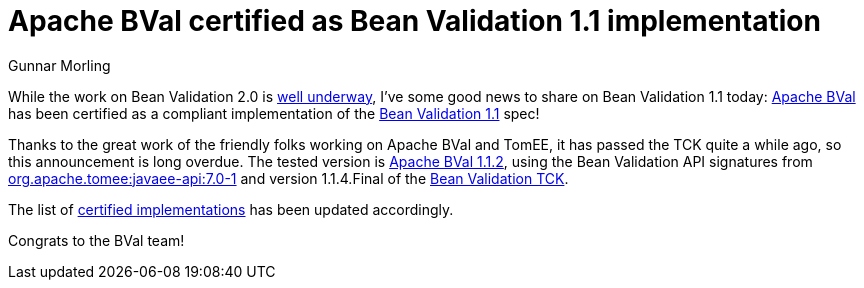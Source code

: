 = Apache BVal certified as Bean Validation 1.1 implementation
Gunnar Morling
:awestruct-layout: news
:awestruct-tags: [ "news", "certification" ]

While the work on Bean Validation 2.0 is link:/news/2017/01/19/bean-validation-2-0-progress-report/[well underway],
I've some good news to share on Bean Validation 1.1 today:
http://bval.apache.org/[Apache BVal] has been certified as a compliant implementation of the link:/1.1/[Bean Validation 1.1] spec!

Thanks to the great work of the friendly folks working on Apache BVal and TomEE, it has passed the TCK quite a while ago, so this announcement is long overdue.
The tested version is http://bval.apache.org/downloads.html#apache-bval-112-released-nov-3-2016[Apache BVal 1.1.2],
using the Bean Validation API signatures from http://mvnrepository.com/artifact/org.apache.tomee/javaee-api/7.0-1[org.apache.tomee:javaee-api:7.0-1] and
version 1.1.4.Final of the http://docs.jboss.org/hibernate/beanvalidation/tck/1.1/reference/html_single/[Bean Validation TCK].

The list of link:/certified/[certified implementations] has been updated accordingly.

Congrats to the BVal team!

